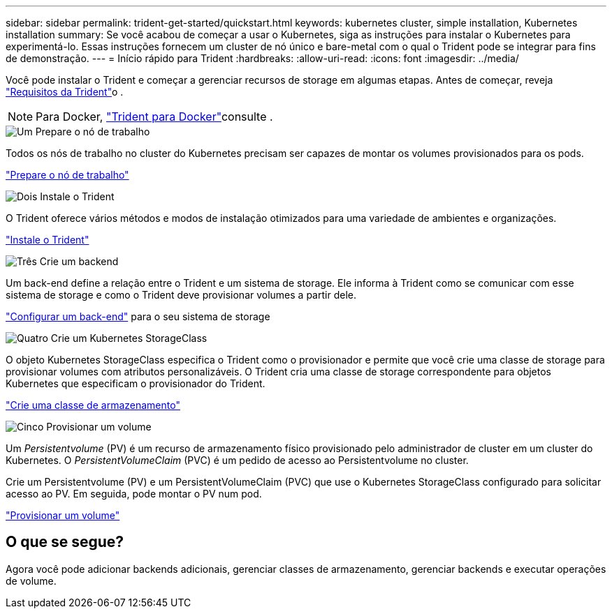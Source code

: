 ---
sidebar: sidebar 
permalink: trident-get-started/quickstart.html 
keywords: kubernetes cluster, simple installation, Kubernetes installation 
summary: Se você acabou de começar a usar o Kubernetes, siga as instruções para instalar o Kubernetes para experimentá-lo. Essas instruções fornecem um cluster de nó único e bare-metal com o qual o Trident pode se integrar para fins de demonstração. 
---
= Início rápido para Trident
:hardbreaks:
:allow-uri-read: 
:icons: font
:imagesdir: ../media/


[role="lead"]
Você pode instalar o Trident e começar a gerenciar recursos de storage em algumas etapas. Antes de começar, reveja link:requirements.html["Requisitos da Trident"]o .


NOTE: Para Docker, link:../trident-docker/deploy-docker.html["Trident para Docker"]consulte .

.image:https://raw.githubusercontent.com/NetAppDocs/common/main/media/number-1.png["Um"] Prepare o nó de trabalho
[role="quick-margin-para"]
Todos os nós de trabalho no cluster do Kubernetes precisam ser capazes de montar os volumes provisionados para os pods.

[role="quick-margin-para"]
link:../trident-use/worker-node-prep.html["Prepare o nó de trabalho"]

.image:https://raw.githubusercontent.com/NetAppDocs/common/main/media/number-2.png["Dois"] Instale o Trident
[role="quick-margin-para"]
O Trident oferece vários métodos e modos de instalação otimizados para uma variedade de ambientes e organizações.

[role="quick-margin-para"]
link:../trident-get-started/kubernetes-deploy.html["Instale o Trident"]

.image:https://raw.githubusercontent.com/NetAppDocs/common/main/media/number-3.png["Três"] Crie um backend
[role="quick-margin-para"]
Um back-end define a relação entre o Trident e um sistema de storage. Ele informa à Trident como se comunicar com esse sistema de storage e como o Trident deve provisionar volumes a partir dele.

[role="quick-margin-para"]
link:../trident-use/backends.html["Configurar um back-end"] para o seu sistema de storage

.image:https://raw.githubusercontent.com/NetAppDocs/common/main/media/number-4.png["Quatro"] Crie um Kubernetes StorageClass
[role="quick-margin-para"]
O objeto Kubernetes StorageClass especifica o Trident como o provisionador e permite que você crie uma classe de storage para provisionar volumes com atributos personalizáveis. O Trident cria uma classe de storage correspondente para objetos Kubernetes que especificam o provisionador do Trident.

[role="quick-margin-para"]
link:../trident-use/create-stor-class.html["Crie uma classe de armazenamento"]

.image:https://raw.githubusercontent.com/NetAppDocs/common/main/media/number-5.png["Cinco"] Provisionar um volume
[role="quick-margin-para"]
Um _Persistentvolume_ (PV) é um recurso de armazenamento físico provisionado pelo administrador de cluster em um cluster do Kubernetes. O _PersistentVolumeClaim_ (PVC) é um pedido de acesso ao Persistentvolume no cluster.

[role="quick-margin-para"]
Crie um Persistentvolume (PV) e um PersistentVolumeClaim (PVC) que use o Kubernetes StorageClass configurado para solicitar acesso ao PV. Em seguida, pode montar o PV num pod.

[role="quick-margin-para"]
link:../trident-use/vol-provision.html["Provisionar um volume"]



== O que se segue?

Agora você pode adicionar backends adicionais, gerenciar classes de armazenamento, gerenciar backends e executar operações de volume.
